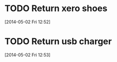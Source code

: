 #+FILETAGS: REFILE
* TODO Return xero shoes
  SCHEDULED: <2014-05-03 Sat>
  :LOGBOOK:
  CLOCK: [2014-05-02 Fri 12:52]--[2014-05-02 Fri 12:53] =>  0:01
  :END:
[2014-05-02 Fri 12:52]
* TODO Return usb charger
  SCHEDULED: <2014-05-03 Sat>
[2014-05-02 Fri 12:53]
